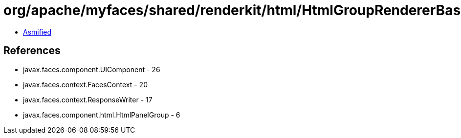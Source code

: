 = org/apache/myfaces/shared/renderkit/html/HtmlGroupRendererBase.class

 - link:HtmlGroupRendererBase-asmified.java[Asmified]

== References

 - javax.faces.component.UIComponent - 26
 - javax.faces.context.FacesContext - 20
 - javax.faces.context.ResponseWriter - 17
 - javax.faces.component.html.HtmlPanelGroup - 6
